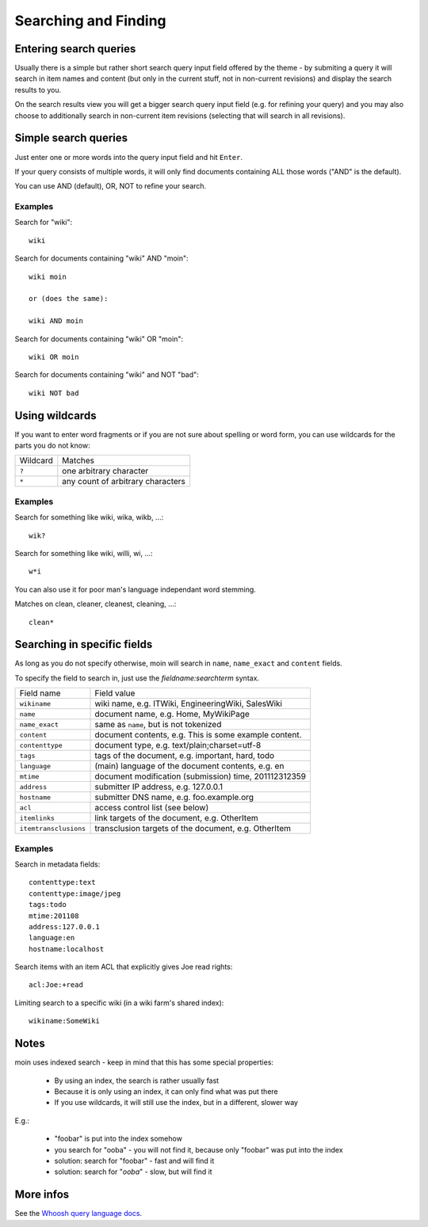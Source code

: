 =====================
Searching and Finding
=====================

Entering search queries
=======================

Usually there is a simple but rather short search query input field offered by
the theme - by submiting a query it will search in item names and
content (but only in the current stuff, not in non-current revisions) and display
the search results to you.

On the search results view you will get a bigger search query input field
(e.g. for refining your query) and you may also choose to additionally search
in non-current item revisions (selecting that will search in all
revisions).

Simple search queries
=====================
Just enter one or more words into the query input field and hit ``Enter``.

If your query consists of multiple words, it will only find documents containing ALL those
words ("AND" is the default).

You can use AND (default), OR, NOT to refine your search.

Examples
--------
Search for "wiki"::

  wiki

Search for documents containing "wiki" AND "moin"::

  wiki moin

  or (does the same):

  wiki AND moin

Search for documents containing "wiki" OR "moin"::

  wiki OR moin

Search for documents containing "wiki" and NOT "bad"::

  wiki NOT bad

Using wildcards
===============

If you want to enter word fragments or if you are not sure about spelling or
word form, you can use wildcards for the parts you do not know:

+----------------+-----------------------------------+
| Wildcard       | Matches                           |
+----------------+-----------------------------------+
| ``?``          | one arbitrary character           |
+----------------+-----------------------------------+
| ``*``          | any count of arbitrary characters |
+----------------+-----------------------------------+

Examples
--------
Search for something like wiki, wika, wikb, ...::

  wik?

Search for something like wiki, willi, wi, ...::

  w*i

You can also use it for poor man's language independant word stemming.

Matches on clean, cleaner, cleanest, cleaning, ...::

  clean*

Searching in specific fields
============================

As long as you do not specify otherwise, moin will search in ``name``,
``name_exact`` and ``content`` fields.

To specify the field to search in, just use the `fieldname:searchterm` syntax.

+-----------------------+-------------------------------------------------------+
| Field name            | Field value                                           |
+-----------------------+-------------------------------------------------------+
| ``wikiname``          | wiki name, e.g. ITWiki, EngineeringWiki, SalesWiki    |
+-----------------------+-------------------------------------------------------+
| ``name``              | document name, e.g. Home, MyWikiPage                  |
+-----------------------+-------------------------------------------------------+
| ``name_exact``        | same as ``name``, but is not tokenized                |
+-----------------------+-------------------------------------------------------+
| ``content``           | document contents, e.g. This is some example content. |
+-----------------------+-------------------------------------------------------+
| ``contenttype``       | document type, e.g. text/plain;charset=utf-8          |
+-----------------------+-------------------------------------------------------+
| ``tags``              | tags of the document, e.g. important, hard, todo      |
+-----------------------+-------------------------------------------------------+
| ``language``          | (main) language of the document contents, e.g. en     |
+-----------------------+-------------------------------------------------------+
| ``mtime``             | document modification (submission) time, 201112312359 |
+-----------------------+-------------------------------------------------------+
| ``address``           | submitter IP address, e.g. 127.0.0.1                  |
+-----------------------+-------------------------------------------------------+
| ``hostname``          | submitter DNS name, e.g. foo.example.org              |
+-----------------------+-------------------------------------------------------+
| ``acl``               | access control list (see below)                       |
+-----------------------+-------------------------------------------------------+
| ``itemlinks``         | link targets of the document, e.g. OtherItem          |
+-----------------------+-------------------------------------------------------+
| ``itemtransclusions`` | transclusion targets of the document, e.g. OtherItem  |
+-----------------------+-------------------------------------------------------+

Examples
--------
Search in metadata fields::

  contenttype:text
  contenttype:image/jpeg
  tags:todo
  mtime:201108
  address:127.0.0.1
  language:en
  hostname:localhost

Search items with an item ACL that explicitly gives Joe read rights::

  acl:Joe:+read

Limiting search to a specific wiki (in a wiki farm's shared index)::

  wikiname:SomeWiki

Notes
=====
moin uses indexed search - keep in mind that this has some special properties:

 * By using an index, the search is rather usually fast 
 * Because it is only using an index, it can only find what was put there
 * If you use wildcards, it will still use the index, but in a different, slower way

E.g.:

 * "foobar" is put into the index somehow
 * you search for "ooba" - you will not find it, because only "foobar" was put into the index
 * solution: search for "foobar" - fast and will find it
 * solution: search for "*ooba*" - slow, but will find it

More infos
==========

See the `Whoosh query language docs <http://packages.python.org/Whoosh/querylang.html>`_.

